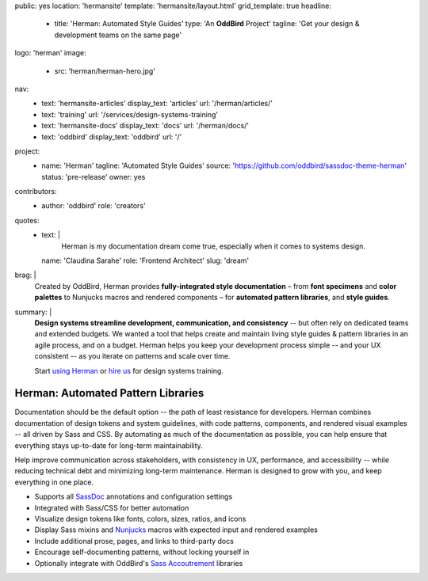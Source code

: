 public: yes
location: 'hermansite'
template: 'hermansite/layout.html'
grid_template: true
headline:
  - title: 'Herman: Automated Style Guides'
    type: 'An **OddBird** Project'
    tagline: 'Get your design & development teams on the same page'
logo: 'herman'
image:
  - src: 'herman/herman-hero.jpg'
nav:
  - text: 'hermansite-articles'
    display_text: 'articles'
    url: '/herman/articles/'
  - text: 'training'
    url: '/services/design-systems-training'
  - text: 'hermansite-docs'
    display_text: 'docs'
    url: '/herman/docs/'
  - text: 'oddbird'
    display_text: 'oddbird'
    url: '/'
project:
  - name: 'Herman'
    tagline: 'Automated Style Guides'
    source: 'https://github.com/oddbird/sassdoc-theme-herman'
    status: 'pre-release'
    owner: yes
contributors:
  - author: 'oddbird'
    role: 'creators'
quotes:
  - text: |
      Herman is my documentation dream come true,
      especially when it comes to systems design.
    name: 'Claudina Sarahe'
    role: 'Frontend Architect'
    slug: 'dream'
brag: |
  Created by OddBird,
  Herman provides
  **fully-integrated style documentation** –
  from **font specimens** and **color palettes** to
  Nunjucks macros and rendered components –
  for **automated pattern libraries**,
  and **style guides**.
summary: |
  **Design systems streamline development,
  communication, and consistency** --
  but often rely on dedicated
  teams and extended budgets.
  We wanted a tool that helps create and maintain
  living style guides & pattern libraries in an
  agile process, and on a budget.
  Herman helps you keep your development process simple --
  and your UX consistent --
  as you iterate on patterns and scale over time.

  Start `using Herman`_ or `hire us`_
  for design systems training.

  .. _`using Herman`: https://github.com/oddbird/sassdoc-theme-herman
  .. _`hire us`: /contact/


Herman: Automated Pattern Libraries
===================================

.. callmacro:: content.macros.j2#rst
  :tag: 'start'

.. raw:: html

  <h2>Give Your Design System a Home</h2>

Documentation should be the default option --
the path of least resistance for developers.
Herman combines documentation of design tokens
and system guidelines, with code patterns, components,
and rendered visual examples -- all driven by Sass and CSS.
By automating as much of the documentation as possible,
you can help ensure that everything stays up-to-date for
long-term maintainability.

Help improve communication across stakeholders,
with consistency in UX, performance, and accessibility --
while reducing technical debt and
minimizing long-term maintenance.
Herman is designed to grow with you,
and keep everything in one place.

.. raw:: html

  <h3>Herman's Current Features</h3>

- Supports all `SassDoc`_ annotations and configuration settings
- Integrated with Sass/CSS for better automation
- Visualize design tokens like fonts, colors, sizes, ratios, and icons
- Display Sass mixins and `Nunjucks`_ macros with expected input and rendered examples
- Include additional prose, pages, and links to third-party docs
- Encourage self-documenting patterns, without locking yourself in
- Optionally integrate with OddBird's `Sass Accoutrement`_ libraries

.. _SassDoc: http://sassdoc.com/
.. _Nunjucks: https://mozilla.github.io/nunjucks/
.. _Sass Accoutrement: /open-source/accoutrement/


.. callmacro:: content.macros.j2#rst
  :tag: 'end'


.. callmacro:: content.macros.j2#accoutrement
